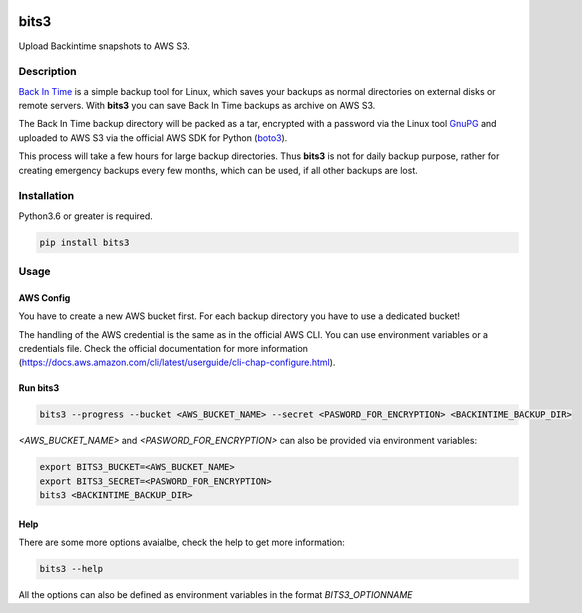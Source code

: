 .. image:: https://github.com/hille721/bits3/workflows/build/badge.svg
    :alt: Built Status
    :target: https://github.com/hille721/bits3/actions?query=workflow%3Abuild
.. image:: https://img.shields.io/pypi/v/bits3.svg
    :alt: PyPI-Server
    :target: https://pypi.org/project/bits3/

=====
bits3
=====


Upload Backintime snapshots to AWS S3.


Description
===========

`Back In Time <https://github.com/bit-team/backintime>`_ is a simple backup tool for Linux, which saves your backups as normal directories on external disks or remote servers.
With **bits3** you can save Back In Time backups as archive on AWS S3.

The Back In Time backup directory will be packed as a tar, encrypted with a password via the Linux tool `GnuPG <https://gnupg.org>`_ and uploaded to AWS S3 via the official AWS SDK for Python (`boto3 <https://boto3.amazonaws.com>`_).

This process will take a few hours for large backup directories. Thus **bits3** is not for daily backup purpose, rather for creating emergency backups every few months, which can be used, if all other backups are lost. 

Installation
============
Python3.6 or greater is required.

.. code-block::

    pip install bits3


Usage
=====

AWS Config
**********
You have to create a new AWS bucket first. For each backup directory you have to use a dedicated bucket!

The handling of the AWS credential is the same as in the official AWS CLI. You can use environment variables or a credentials file. Check the official documentation for more information (`<https://docs.aws.amazon.com/cli/latest/userguide/cli-chap-configure.html>`_).


Run bits3
*********
.. code-block::

   bits3 --progress --bucket <AWS_BUCKET_NAME> --secret <PASWORD_FOR_ENCRYPTION> <BACKINTIME_BACKUP_DIR>


`<AWS_BUCKET_NAME>` and `<PASWORD_FOR_ENCRYPTION>` can also be provided via environment variables:

.. code-block::

   export BITS3_BUCKET=<AWS_BUCKET_NAME>
   export BITS3_SECRET=<PASWORD_FOR_ENCRYPTION>
   bits3 <BACKINTIME_BACKUP_DIR>


Help
****
There are some more options avaialbe, check the help to get more information:

.. code-block:: bash

    bits3 --help


All the options can also be defined as environment variables in the format `BITS3_OPTIONNAME`
